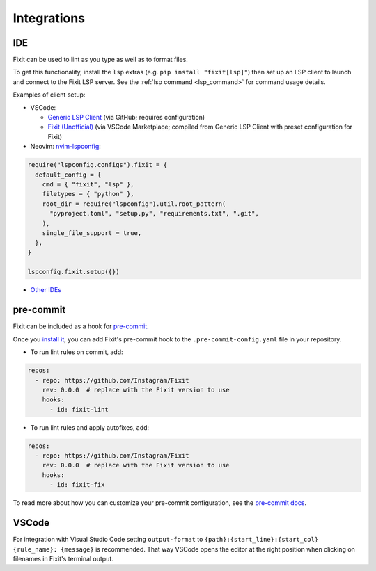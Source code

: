 .. _integrations:

Integrations
------------

.. _ide_integrations:

IDE
^^^

Fixit can be used to lint as you type as well as to format files.

To get this functionality, install the ``lsp`` extras (e.g.
``pip install "fixit[lsp]"``) then set up an LSP client to launch and connect to
the Fixit LSP server. See the :ref:`lsp command <lsp_command>` for command
usage details.

Examples of client setup:

- VSCode:

  - `Generic LSP Client <https://github.com/llllvvuu/vscode-glspc>`_
    (via GitHub; requires configuration)
  - `Fixit (Unofficial) <https://marketplace.visualstudio.com/items?itemName=llllvvuu.fixit-unofficial>`_
    (via VSCode Marketplace; compiled from Generic LSP Client with preset
    configuration for Fixit)

- Neovim: `nvim-lspconfig <https://github.com/neovim/nvim-lspconfig>`_:

.. code:: lua

      require("lspconfig.configs").fixit = {
        default_config = {
          cmd = { "fixit", "lsp" },
          filetypes = { "python" },
          root_dir = require("lspconfig").util.root_pattern(
            "pyproject.toml", "setup.py", "requirements.txt", ".git",
          ),
          single_file_support = true,
        },
      }

      lspconfig.fixit.setup({})

- `Other IDEs <https://microsoft.github.io/language-server-protocol/implementors/tools/>`_

pre-commit
^^^^^^^^^^

Fixit can be included as a hook for `pre-commit <https://pre-commit.com>`_.

Once you `install it <https://pre-commit.com/#installation>`_, you can add
Fixit's pre-commit hook to the ``.pre-commit-config.yaml`` file in
your repository.

- To run lint rules on commit, add:

.. code:: yaml

    repos:
      - repo: https://github.com/Instagram/Fixit
        rev: 0.0.0  # replace with the Fixit version to use
        hooks:
          - id: fixit-lint

- To run lint rules and apply autofixes, add:

.. code:: yaml

    repos:
      - repo: https://github.com/Instagram/Fixit
        rev: 0.0.0  # replace with the Fixit version to use
        hooks:
          - id: fixit-fix

To read more about how you can customize your pre-commit configuration,
see the `pre-commit docs <https://pre-commit.com/#pre-commit-configyaml---hooks>`__.


VSCode
^^^^^^
For integration with Visual Studio Code setting ``output-format`` to ``{path}:{start_line}:{start_col} {rule_name}: {message}`` is recommended.
That way VSCode opens the editor at the right position when clicking on filenames in Fixit's terminal output.
